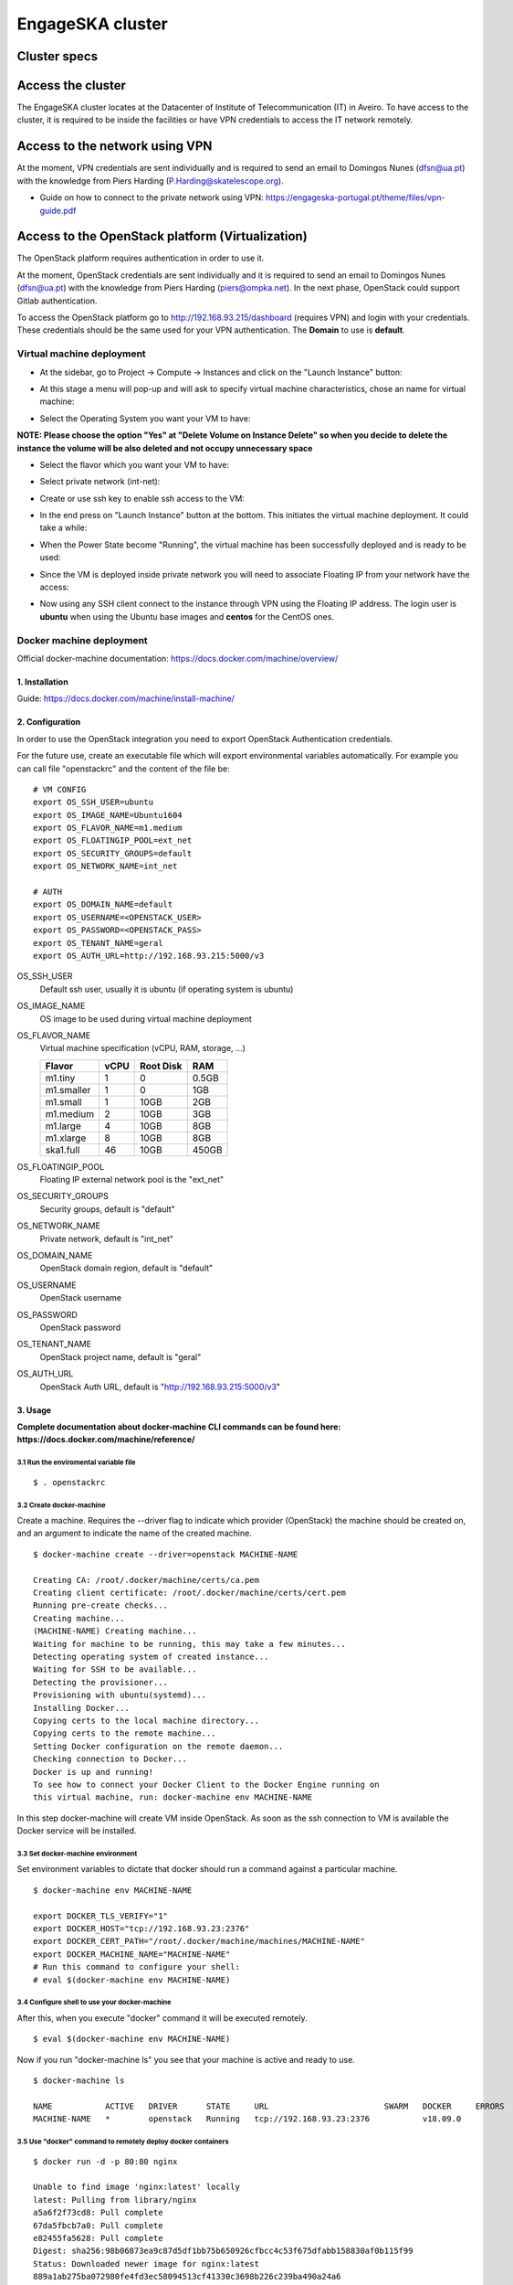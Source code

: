 .. _monitoring-dashboards:

EngageSKA cluster
*****************

Cluster specs
=============
.. image:: ../images/cluster.png

Access the cluster
==================
The EngageSKA cluster locates at the Datacenter of Institute of
Telecommunication (IT) in Aveiro. To have access to the cluster, it is required
to be inside the facilities or have VPN credentials to access the IT network
remotely.

Access to the network using VPN
===============================
At the moment, VPN credentials are sent individually and is required to send an
email to Domingos Nunes (dfsn@ua.pt) with the knowledge from Piers Harding
(P.Harding@skatelescope.org).

- Guide on how to connect to the private network using VPN: https://engageska-portugal.pt/theme/files/vpn-guide.pdf

Access to the OpenStack platform (Virtualization)
=================================================
.. image:: ../images/openstack-login.png

The OpenStack platform requires authentication in order to use it.

At the moment, OpenStack credentials are sent individually and it is required
to send an email to  Domingos Nunes (dfsn@ua.pt) with the knowledge from Piers
Harding (piers@ompka.net). In the next phase, OpenStack could support Gitlab
authentication.

To access the OpenStack platform go to http://192.168.93.215/dashboard
(requires VPN) and login with your credentials. These credentials should be
the same used for your VPN authentication. The **Domain** to use is
**default**.

Virtual machine deployment
--------------------------
- At the sidebar, go to Project -> Compute -> Instances and click on the "Launch Instance" button:

.. image:: ../images/openstack-project-compute-instance.png

- At this stage a menu will pop-up and will ask to specify virtual machine characteristics, chose an name for virtual machine:

.. image:: ../images/openstack-vm-chars.png

- Select the Operating System you want your VM to have:

**NOTE: Please choose the option "Yes" at "Delete Volume on Instance Delete"
so when you decide to delete the instance the volume will be also deleted and
not occupy unnecessary space**

.. image:: ../images/openstack-vm-os.png
.. image:: ../images/openstack-vm-os2.png

- Select the flavor which you want your VM to have:

.. image:: ../images/openstack-flavor.png
.. image:: ../images/openstack-flavor2.png

- Select private network (int-net):

.. image:: ../images/openstack-network.png
.. image:: ../images/openstack-network2.png

- Create or use ssh key to enable ssh access to the VM:

.. image:: ../images/openstack-sshkeys.png

- In the end press on "Launch Instance" button at the bottom. This initiates the virtual machine deployment. It could take a while:

.. image:: ../images/openstack-launch-instance.png

- When the Power State become "Running", the virtual machine has been successfully deployed and is ready to be used:

.. image:: ../images/openstack-running-intance.png

- Since the VM is deployed inside private network you will need to associate Floating IP from your network have the access:

.. image:: ../images/openstack-running-intance.png
.. image:: ../images/openstack-floating-choose.png
.. image:: ../images/openstack-floating-add.png
.. image:: ../images/openstack-floating-add2.png
.. image:: ../images/openstack-floating-ip.png

- Now using any SSH client connect to the instance through VPN using the Floating IP address. The login user is **ubuntu** when using the Ubuntu base images and **centos** for the CentOS ones.

Docker machine deployment
-------------------------
Official docker-machine documentation:
https://docs.docker.com/machine/overview/

1. Installation
^^^^^^^^^^^^^^^
Guide: https://docs.docker.com/machine/install-machine/

2. Configuration
^^^^^^^^^^^^^^^^
In order to use the OpenStack integration you need to export OpenStack
Authentication credentials.

For the future use, create an executable file which will export environmental
variables automatically. For example you can call file "openstackrc" and the
content of the file be:

::

	# VM CONFIG
	export OS_SSH_USER=ubuntu
	export OS_IMAGE_NAME=Ubuntu1604
	export OS_FLAVOR_NAME=m1.medium
	export OS_FLOATINGIP_POOL=ext_net
	export OS_SECURITY_GROUPS=default
	export OS_NETWORK_NAME=int_net

	# AUTH
	export OS_DOMAIN_NAME=default
	export OS_USERNAME=<OPENSTACK_USER>
	export OS_PASSWORD=<OPENSTACK_PASS>
	export OS_TENANT_NAME=geral
	export OS_AUTH_URL=http://192.168.93.215:5000/v3


OS_SSH_USER
  Default ssh user, usually it is ubuntu (if operating system is ubuntu)

OS_IMAGE_NAME
  OS image to be used during virtual machine deployment

OS_FLAVOR_NAME
  Virtual machine specification (vCPU, RAM, storage, ...)


  +------------+------+-----------+-------+
  | Flavor     | vCPU | Root Disk |  RAM  |
  +============+======+===========+=======+
  | m1.tiny    |  1   | 0         | 0.5GB |
  +------------+------+-----------+-------+
  | m1.smaller |  1   | 0         | 1GB   |
  +------------+------+-----------+-------+
  | m1.small   |  1   | 10GB      | 2GB   |
  +------------+------+-----------+-------+
  | m1.medium  |  2   | 10GB      | 3GB   |
  +------------+------+-----------+-------+
  | m1.large   |  4   | 10GB      | 8GB   |
  +------------+------+-----------+-------+
  | m1.xlarge  |  8   | 10GB      | 8GB   |
  +------------+------+-----------+-------+
  | ska1.full  |  46  | 10GB      | 450GB |
  +------------+------+-----------+-------+

OS_FLOATINGIP_POOL
  Floating IP external network pool is the "ext_net"

OS_SECURITY_GROUPS
  Security groups, default is "default"

OS_NETWORK_NAME
  Private network, default is "int_net"

OS_DOMAIN_NAME
  OpenStack domain region, default is "default"

OS_USERNAME
  OpenStack username

OS_PASSWORD
  OpenStack password

OS_TENANT_NAME
  OpenStack project name, default is "geral"

OS_AUTH_URL
  OpenStack Auth URL, default is "http://192.168.93.215:5000/v3"


3. Usage
^^^^^^^^

**Complete documentation about docker-machine CLI commands can be found here:
https://docs.docker.com/machine/reference/**

3.1 Run the enviromental variable file
""""""""""""""""""""""""""""""""""""""
::

	$ . openstackrc

3.2 Create docker-machine
"""""""""""""""""""""""""
Create a machine. Requires the --driver flag to indicate which provider
(OpenStack) the machine should be created on, and an argument to indicate the
name of the created machine.

::

	$ docker-machine create --driver=openstack MACHINE-NAME

	Creating CA: /root/.docker/machine/certs/ca.pem
	Creating client certificate: /root/.docker/machine/certs/cert.pem
	Running pre-create checks...
	Creating machine...
	(MACHINE-NAME) Creating machine...
	Waiting for machine to be running, this may take a few minutes...
	Detecting operating system of created instance...
	Waiting for SSH to be available...
	Detecting the provisioner...
	Provisioning with ubuntu(systemd)...
	Installing Docker...
	Copying certs to the local machine directory...
	Copying certs to the remote machine...
	Setting Docker configuration on the remote daemon...
	Checking connection to Docker...
	Docker is up and running!
	To see how to connect your Docker Client to the Docker Engine running on
	this virtual machine, run: docker-machine env MACHINE-NAME

In this step docker-machine will create VM inside OpenStack. As soon as the
ssh connection to VM is available the Docker service will be installed.

3.3 Set docker-machine environment
""""""""""""""""""""""""""""""""""
Set environment variables to dictate that docker should run a command against
a particular machine.
::

	$ docker-machine env MACHINE-NAME

	export DOCKER_TLS_VERIFY="1"
	export DOCKER_HOST="tcp://192.168.93.23:2376"
	export DOCKER_CERT_PATH="/root/.docker/machine/machines/MACHINE-NAME"
	export DOCKER_MACHINE_NAME="MACHINE-NAME"
	# Run this command to configure your shell: 
	# eval $(docker-machine env MACHINE-NAME)

3.4 Configure shell to use your docker-machine
""""""""""""""""""""""""""""""""""""""""""""""
After this, when you execute "docker" command it will be executed remotely.

::

	$ eval $(docker-machine env MACHINE-NAME)

Now if you run "docker-machine ls" you see that your machine is active and
ready to use.
::

	$ docker-machine ls

	NAME           ACTIVE   DRIVER      STATE     URL                        SWARM   DOCKER     ERRORS
	MACHINE-NAME   *        openstack   Running   tcp://192.168.93.23:2376           v18.09.0   

3.5 Use "docker" command to remotely deploy docker containers
"""""""""""""""""""""""""""""""""""""""""""""""""""""""""""""

::

	$ docker run -d -p 80:80 nginx

	Unable to find image 'nginx:latest' locally
	latest: Pulling from library/nginx
	a5a6f2f73cd8: Pull complete 
	67da5fbcb7a0: Pull complete 
	e82455fa5628: Pull complete 
	Digest: sha256:98b06873ea9c87d5df1bb75b650926cfbcc4c53f675dfabb158830af0b115f99
	Status: Downloaded newer image for nginx:latest
	889a1ab275ba072980fe4fd3ec58094513cf41330c3698b226c239ba490a24a6

3.6 Remove docker-machine
"""""""""""""""""""""""""
Remove a machine. This removes the local reference and deletes it on the cloud 
rr or virtualization management platform.
::

	$ docker-machine rm MACHINE-NAME (-f if need force)

3.7 Docker-machine IP
"""""""""""""""""""""
Get the IP address of one or more machines.

::

	$ docker-machine ip MACHINE-NAME

	192.168.93.23

3.8 Docker-machine list
"""""""""""""""""""""""
List currently deployed docker-machines.

::

	$ docker-machine ls

	NAME           ACTIVE   DRIVER      STATE     URL                        SWARM   DOCKER     ERRORS
	MACHINE-NAME   *        openstack   Running   tcp://192.168.93.23:2376           v18.09.0   

3.9 Docker-machine upgrade
""""""""""""""""""""""""""
Upgrade a machine to the latest version of Docker. How this upgrade happens
depends on the underlying distribution used on the created instance.
::

	$ docker-machine upgrade MACHINE-NAME

	Waiting for SSH to be available...
	Detecting the provisioner...
	Upgrading docker...
	Restarting docker...

3.10 Docker-machine stop
""""""""""""""""""""""""
Stops running docker-machine.

::

	$ docker-machine stop MACHINE-NAME

	Stopping "MACHINE-NAME"...
	Machine "MACHINE-NAME" was stopped.

3.11 Docker-machine restart
"""""""""""""""""""""""""""
Restarts docker-machine.

::

	$ docker-machine restart MACHINE-NAME

	Restarting "MACHINE-NAME"...
	Waiting for SSH to be available...
	Detecting the provisioner...
	Restarted machines may have new IP addresses. You may need to re-run the
	`docker-machine env` command.

3.12 Docker-machine start
"""""""""""""""""""""""""
Starts docker-machine.

::

	$ docker-machine start MACHINE-NAME

	Starting "MACHINE-NAME"...
	Machine "MACHINE-NAME" was started.
	Waiting for SSH to be available...
	Detecting the provisioner...
	Started machines may have new IP addresses. You may need to re-run the
	`docker-machine env` command.

3.13 Docker-machine ssh
"""""""""""""""""""""""
Log into or run a command on a machine using SSH.

::

	$ docker-machine ssh MACHINE-NAME

	Welcome to Ubuntu 16.04.4 LTS (GNU/Linux 4.4.0-116-generic x86_64)

	* Documentation:  https://help.ubuntu.com
	* Management:     https://landscape.canonical.com
	* Support:        https://ubuntu.com/advantage

	Get cloud support with Ubuntu Advantage Cloud Guest:
	http://www.ubuntu.com/business/services/cloud

	153 packages can be updated.
	81 updates are security updates.

	New release '18.04.1 LTS' available.
	Run 'do-release-upgrade' to upgrade to it.


	ubuntu@MACHINE-NAME:~$ 

Access to the bare metal
========================
In this stage, this option is very restrictive and only in a well-justified
situation is allowed.
